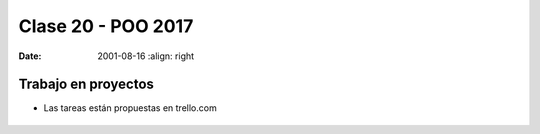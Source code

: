 .. -*- coding: utf-8 -*-

.. _rcs_subversion:

Clase 20 - POO 2017
===================

:Date: 2001-08-16
	:align: right

Trabajo en proyectos
^^^^^^^^^^^^^^^^^^^^

- Las tareas están propuestas en trello.com

.. figure:: images/clase20/trello.png




